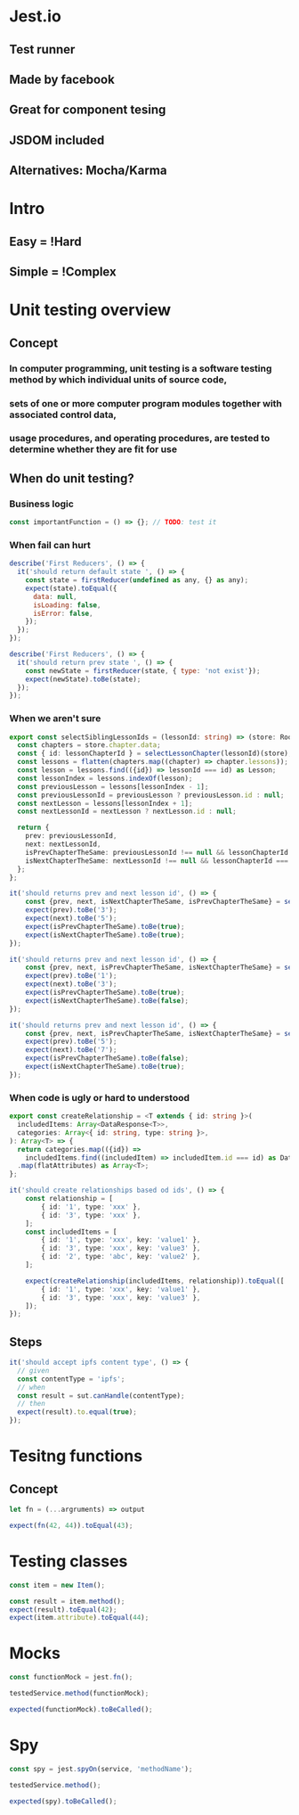 * Jest.io
** Test runner
** Made by facebook
** Great for component tesing
** JSDOM included
** Alternatives: Mocha/Karma
* Intro
** Easy = !Hard
** Simple = !Complex
* Unit testing overview
** Concept
*** In computer programming, unit testing is a software testing method by which individual units of source code,
*** sets of one or more computer program modules together with associated control data,
*** usage procedures, and operating procedures, are tested to determine whether they are fit for use
** When do unit testing?
*** Business logic
#+BEGIN_SRC javascript
  const importantFunction = () => {}; // TODO: test it
#+END_SRC
*** When fail can hurt
#+BEGIN_SRC javascript
describe('First Reducers', () => {
  it('should return default state ', () => {
    const state = firstReducer(undefined as any, {} as any);
    expect(state).toEqual({
      data: null,
      isLoading: false,
      isError: false,
    });
  });
});
#+END_SRC

#+BEGIN_SRC javascript
describe('First Reducers', () => {
  it('should return prev state ', () => {
    const newState = firstReducer(state, { type: 'not exist'});
    expect(newState).toBe(state);
  });
});
#+END_SRC
*** When we aren't sure
#+BEGIN_SRC typescript
export const selectSiblingLessonIds = (lessonId: string) => (store: RootStore) => {
  const chapters = store.chapter.data;
  const { id: lessonChapterId } = selectLessonChapter(lessonId)(store);
  const lessons = flatten(chapters.map((chapter) => chapter.lessons));
  const lesson = lessons.find(({id}) => lessonId === id) as Lesson;
  const lessonIndex = lessons.indexOf(lesson);
  const previousLesson = lessons[lessonIndex - 1];
  const previousLessonId = previousLesson ? previousLesson.id : null;
  const nextLesson = lessons[lessonIndex + 1];
  const nextLessonId = nextLesson ? nextLesson.id : null;

  return {
    prev: previousLessonId,
    next: nextLessonId,
    isPrevChapterTheSame: previousLessonId !== null && lessonChapterId === selectLessonChapter(previousLessonId)(store).id,
    isNextChapterTheSame: nextLessonId !== null && lessonChapterId === selectLessonChapter(nextLessonId)(store).id,
  };
};
#+END_SRC
#+BEGIN_SRC typescript
it('should returns prev and next lesson id', () => {
    const {prev, next, isNextChapterTheSame, isPrevChapterTheSame} = selectSiblingLessonIds('4')(state);
    expect(prev).toBe('3');
    expect(next).toBe('5');
    expect(isPrevChapterTheSame).toBe(true);
    expect(isNextChapterTheSame).toBe(true);
});

it('should returns prev and next lesson id', () => {
    const {prev, next, isPrevChapterTheSame, isNextChapterTheSame} = selectSiblingLessonIds('2')(state);
    expect(prev).toBe('1');
    expect(next).toBe('3');
    expect(isPrevChapterTheSame).toBe(true);
    expect(isNextChapterTheSame).toBe(false);
});

it('should returns prev and next lesson id', () => {
    const {prev, next, isPrevChapterTheSame, isNextChapterTheSame} = selectSiblingLessonIds('6')(state);
    expect(prev).toBe('5');
    expect(next).toBe('7');
    expect(isPrevChapterTheSame).toBe(false);
    expect(isNextChapterTheSame).toBe(true);
});
#+END_SRC
*** When code is ugly or hard to understood
#+BEGIN_SRC typescript
export const createRelationship = <T extends { id: string }>(
  includedItems: Array<DataResponse<T>>,
  categories: Array<{ id: string, type: string }>,
): Array<T> => {
  return categories.map(({id}) =>
    includedItems.find((includedItem) => includedItem.id === id) as DataResponse<T>)
  .map(flatAttributes) as Array<T>;
};
#+END_SRC

#+BEGIN_SRC typescript
it('should create relationships based od ids', () => {
    const relationship = [
        { id: '1', type: 'xxx' },
        { id: '3', type: 'xxx' },
    ];
    const includedItems = [
        { id: '1', type: 'xxx', key: 'value1' },
        { id: '3', type: 'xxx', key: 'value3' },
        { id: '2', type: 'abc', key: 'value2' },
    ];

    expect(createRelationship(includedItems, relationship)).toEqual([
        { id: '1', type: 'xxx', key: 'value1' },
        { id: '3', type: 'xxx', key: 'value3' },
    ]);
});
#+END_SRC
** Steps
#+BEGIN_SRC javascript
  it('should accept ipfs content type', () => {
    // given
    const contentType = 'ipfs';
    // when
    const result = sut.canHandle(contentType);
    // then
    expect(result).to.equal(true);
  });
#+END_SRC
* Tesitng functions
** Concept
#+BEGIN_SRC typescript
let fn = (...argruments) => output

expect(fn(42, 44)).toEqual(43);
#+END_SRC
* Testing classes
#+BEGIN_SRC typescript
const item = new Item();

const result = item.method();
expect(result).toEqual(42);
expect(item.attribute).toEqual(44);
#+END_SRC
* Mocks
#+BEGIN_SRC typescript
const functionMock = jest.fn();

testedService.method(functionMock);

expected(functionMock).toBeCalled();
#+END_SRC
* Spy
#+BEGIN_SRC typescript
const spy = jest.spyOn(service, 'methodName');

testedService.method();

expected(spy).toBeCalled();
#+END_SRC
